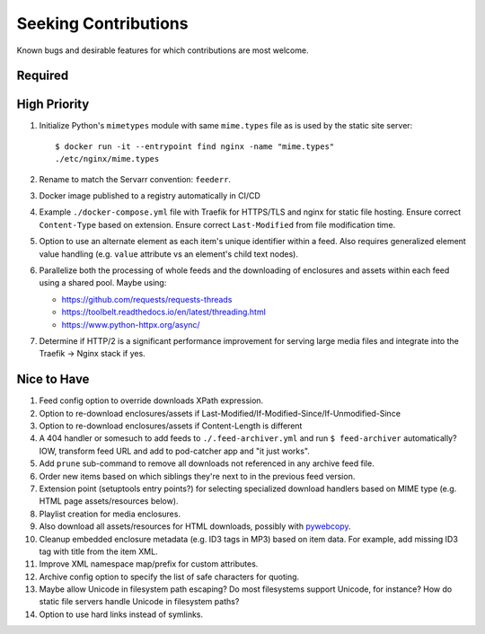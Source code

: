###########################################################################
Seeking Contributions
###########################################################################

Known bugs and desirable features for which contributions are most welcome.

Required
********

High Priority
*************

#. Initialize Python's ``mimetypes`` module with same ``mime.types`` file as is used by
   the static site server::

       $ docker run -it --entrypoint find nginx -name "mime.types"
       ./etc/nginx/mime.types

#. Rename to match the Servarr convention: ``feederr``.

#. Docker image published to a registry automatically in CI/CD

#. Example ``./docker-compose.yml`` file with Traefik for HTTPS/TLS and nginx for static
   file hosting.  Ensure correct ``Content-Type`` based on extension.  Ensure correct
   ``Last-Modified`` from file modification time.

#. Option to use an alternate element as each item's unique identifier within a feed.
   Also requires generalized element value handling (e.g. ``value`` attribute vs an
   element's child text nodes).

#. Parallelize both the processing of whole feeds and the downloading of enclosures and
   assets within each feed using a shared pool.  Maybe using:

   - https://github.com/requests/requests-threads
   - https://toolbelt.readthedocs.io/en/latest/threading.html
   - https://www.python-httpx.org/async/

#. Determine if HTTP/2 is a significant performance improvement for serving large media
   files and integrate into the Traefik -> Nginx stack if yes.

Nice to Have
************

#. Feed config option to override downloads XPath expression.

#. Option to re-download enclosures/assets if
   Last-Modified/If-Modified-Since/If-Unmodified-Since

#. Option to re-download enclosures/assets if Content-Length is different

#. A 404 handler or somesuch to add feeds to ``./.feed-archiver.yml`` and run ``$
   feed-archiver`` automatically?  IOW, transform feed URL and add to pod-catcher app
   and "it just works".

#. Add ``prune`` sub-command to remove all downloads not referenced in any archive feed
   file.

#. Order new items based on which siblings they're next to in the previous feed version.

#. Extension point (setuptools entry points?) for selecting specialized download
   handlers based on MIME type (e.g. HTML page assets/resources below).

#. Playlist creation for media enclosures.

#. Also download all assets/resources for HTML downloads, possibly with `pywebcopy
   <https://stackoverflow.com/a/51544575/624787>`_.

#. Cleanup embedded enclosure metadata (e.g. ID3 tags in MP3) based on item data.  For
   example, add missing ID3 tag with title from the item XML.

#. Improve XML namespace map/prefix for custom attributes.

#. Archive config option to specify the list of safe characters for quoting.

#. Maybe allow Unicode in filesystem path escaping?  Do most filesystems support
   Unicode, for instance?  How do static file servers handle Unicode in filesystem
   paths?

#. Option to use hard links instead of symlinks.
